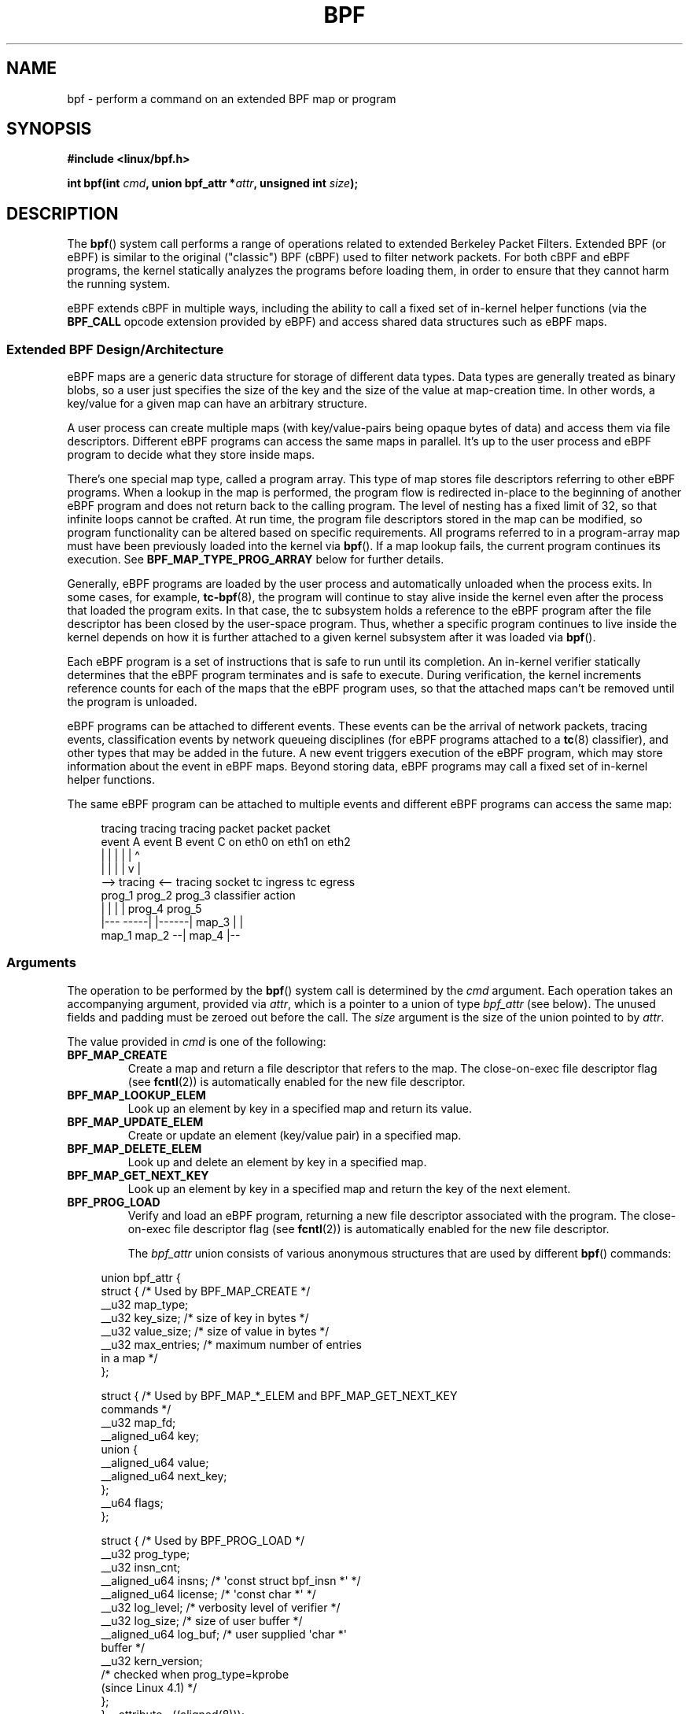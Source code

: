 .\" Copyright (C) 2015 Alexei Starovoitov <ast@kernel.org>
.\" and Copyright (C) 2015 Michael Kerrisk <mtk.manpages@gmail.com>
.\"
.\" SPDX-License-Identifier: Linux-man-pages-copyleft
.\"
.TH BPF 2 2021-08-27 "Linux" "Linux Programmer's Manual"
.SH NAME
bpf \- perform a command on an extended BPF map or program
.SH SYNOPSIS
.nf
.B #include <linux/bpf.h>
.PP
.BI "int bpf(int " cmd ", union bpf_attr *" attr ", unsigned int " size );
.fi
.SH DESCRIPTION
The
.BR bpf ()
system call performs a range of operations related to extended
Berkeley Packet Filters.
Extended BPF (or eBPF) is similar to
the original ("classic") BPF (cBPF) used to filter network packets.
For both cBPF and eBPF programs,
the kernel statically analyzes the programs before loading them,
in order to ensure that they cannot harm the running system.
.PP
eBPF extends cBPF in multiple ways, including the ability to call
a fixed set of in-kernel helper functions
.\" See 'enum bpf_func_id' in include/uapi/linux/bpf.h
(via the
.B BPF_CALL
opcode extension provided by eBPF)
and access shared data structures such as eBPF maps.
.\"
.SS Extended BPF Design/Architecture
eBPF maps are a generic data structure for storage of different data types.
Data types are generally treated as binary blobs, so a user just specifies
the size of the key and the size of the value at map-creation time.
In other words, a key/value for a given map can have an arbitrary structure.
.PP
A user process can create multiple maps (with key/value-pairs being
opaque bytes of data) and access them via file descriptors.
Different eBPF programs can access the same maps in parallel.
It's up to the user process and eBPF program to decide what they store
inside maps.
.PP
There's one special map type, called a program array.
This type of map stores file descriptors referring to other eBPF programs.
When a lookup in the map is performed, the program flow is
redirected in-place to the beginning of another eBPF program and does not
return back to the calling program.
The level of nesting has a fixed limit of 32,
.\" Defined by the kernel constant MAX_TAIL_CALL_CNT in include/linux/bpf.h
so that infinite loops cannot be crafted.
At run time, the program file descriptors stored in the map can be modified,
so program functionality can be altered based on specific requirements.
All programs referred to in a program-array map must
have been previously loaded into the kernel via
.BR bpf ().
If a map lookup fails, the current program continues its execution.
See
.B BPF_MAP_TYPE_PROG_ARRAY
below for further details.
.PP
Generally, eBPF programs are loaded by the user process and automatically
unloaded when the process exits.
In some cases, for example,
.BR tc\-bpf (8),
the program will continue to stay alive inside the kernel even after the
process that loaded the program exits.
In that case,
the tc subsystem holds a reference to the eBPF program after the
file descriptor has been closed by the user-space program.
Thus, whether a specific program continues to live inside the kernel
depends on how it is further attached to a given kernel subsystem
after it was loaded via
.BR bpf ().
.PP
Each eBPF program is a set of instructions that is safe to run until
its completion.
An in-kernel verifier statically determines that the eBPF program
terminates and is safe to execute.
During verification, the kernel increments reference counts for each of
the maps that the eBPF program uses,
so that the attached maps can't be removed until the program is unloaded.
.PP
eBPF programs can be attached to different events.
These events can be the arrival of network packets, tracing
events, classification events by network queueing  disciplines
(for eBPF programs attached to a
.BR tc (8)
classifier), and other types that may be added in the future.
A new event triggers execution of the eBPF program, which
may store information about the event in eBPF maps.
Beyond storing data, eBPF programs may call a fixed set of
in-kernel helper functions.
.PP
The same eBPF program can be attached to multiple events and different
eBPF programs can access the same map:
.PP
.in +4n
.EX
tracing     tracing    tracing    packet      packet     packet
event A     event B    event C    on eth0     on eth1    on eth2
 |             |         |          |           |          \(ha
 |             |         |          |           v          |
 \-\-> tracing <\-\-     tracing      socket    tc ingress   tc egress
      prog_1          prog_2      prog_3    classifier    action
      |  |              |           |         prog_4      prog_5
   |\-\-\-  \-\-\-\-\-|  |\-\-\-\-\-\-|          map_3        |           |
 map_1       map_2                              \-\-| map_4 |\-\-
.EE
.in
.\"
.SS Arguments
The operation to be performed by the
.BR bpf ()
system call is determined by the
.I cmd
argument.
Each operation takes an accompanying argument,
provided via
.IR attr ,
which is a pointer to a union of type
.I bpf_attr
(see below).
The unused fields and padding must be zeroed out before the call.
The
.I size
argument is the size of the union pointed to by
.IR attr .
.PP
The value provided in
.I cmd
is one of the following:
.TP
.B BPF_MAP_CREATE
Create a map and return a file descriptor that refers to the map.
The close-on-exec file descriptor flag (see
.BR fcntl (2))
is automatically enabled for the new file descriptor.
.TP
.B BPF_MAP_LOOKUP_ELEM
Look up an element by key in a specified map and return its value.
.TP
.B BPF_MAP_UPDATE_ELEM
Create or update an element (key/value pair) in a specified map.
.TP
.B BPF_MAP_DELETE_ELEM
Look up and delete an element by key in a specified map.
.TP
.B BPF_MAP_GET_NEXT_KEY
Look up an element by key in a specified map and return the key
of the next element.
.TP
.B BPF_PROG_LOAD
Verify and load an eBPF program,
returning a new file descriptor associated with the program.
The close-on-exec file descriptor flag (see
.BR fcntl (2))
is automatically enabled for the new file descriptor.
.IP
The
.I bpf_attr
union consists of various anonymous structures that are used by different
.BR bpf ()
commands:
.PP
.in +4n
.EX
union bpf_attr {
    struct {    /* Used by BPF_MAP_CREATE */
        __u32         map_type;
        __u32         key_size;    /* size of key in bytes */
        __u32         value_size;  /* size of value in bytes */
        __u32         max_entries; /* maximum number of entries
                                      in a map */
    };

    struct {    /* Used by BPF_MAP_*_ELEM and BPF_MAP_GET_NEXT_KEY
                   commands */
        __u32         map_fd;
        __aligned_u64 key;
        union {
            __aligned_u64 value;
            __aligned_u64 next_key;
        };
        __u64         flags;
    };

    struct {    /* Used by BPF_PROG_LOAD */
        __u32         prog_type;
        __u32         insn_cnt;
        __aligned_u64 insns;      /* \(aqconst struct bpf_insn *\(aq */
        __aligned_u64 license;    /* \(aqconst char *\(aq */
        __u32         log_level;  /* verbosity level of verifier */
        __u32         log_size;   /* size of user buffer */
        __aligned_u64 log_buf;    /* user supplied \(aqchar *\(aq
                                     buffer */
        __u32         kern_version;
                                  /* checked when prog_type=kprobe
                                     (since Linux 4.1) */
.\"                 commit 2541517c32be2531e0da59dfd7efc1ce844644f5
    };
} __attribute__((aligned(8)));
.EE
.in
.\"
.SS eBPF maps
Maps are a generic data structure for storage of different types of data.
They allow sharing of data between eBPF kernel programs,
and also between kernel and user-space applications.
.PP
Each map type has the following attributes:
.IP * 3
type
.IP *
maximum number of elements
.IP *
key size in bytes
.IP *
value size in bytes
.PP
The following wrapper functions demonstrate how various
.BR bpf ()
commands can be used to access the maps.
The functions use the
.I cmd
argument to invoke different operations.
.TP
.B BPF_MAP_CREATE
The
.B BPF_MAP_CREATE
command creates a new map,
returning a new file descriptor that refers to the map.
.IP
.in +4n
.EX
int
bpf_create_map(enum bpf_map_type map_type,
               unsigned int key_size,
               unsigned int value_size,
               unsigned int max_entries)
{
    union bpf_attr attr = {
        .map_type    = map_type,
        .key_size    = key_size,
        .value_size  = value_size,
        .max_entries = max_entries
    };

    return bpf(BPF_MAP_CREATE, &attr, sizeof(attr));
}
.EE
.in
.IP
The new map has the type specified by
.IR map_type ,
and attributes as specified in
.IR key_size ,
.IR value_size ,
and
.IR max_entries .
On success, this operation returns a file descriptor.
On error, \-1 is returned and
.I errno
is set to
.BR EINVAL ,
.BR EPERM ,
or
.BR ENOMEM .
.IP
The
.I key_size
and
.I value_size
attributes will be used by the verifier during program loading
to check that the program is calling
.BR bpf_map_*_elem ()
helper functions with a correctly initialized
.I key
and to check that the program doesn't access the map element
.I value
beyond the specified
.IR value_size .
For example, when a map is created with a
.I key_size
of 8 and the eBPF program calls
.IP
.in +4n
.EX
bpf_map_lookup_elem(map_fd, fp \- 4)
.EE
.in
.IP
the program will be rejected,
since the in-kernel helper function
.IP
.in +4n
.EX
bpf_map_lookup_elem(map_fd, void *key)
.EE
.in
.IP
expects to read 8 bytes from the location pointed to by
.IR key ,
but the
.I fp\ \-\ 4
(where
.I fp
is the top of the stack)
starting address will cause out-of-bounds stack access.
.IP
Similarly, when a map is created with a
.I value_size
of 1 and the eBPF program contains
.IP
.in +4n
.EX
value = bpf_map_lookup_elem(...);
*(u32 *) value = 1;
.EE
.in
.IP
the program will be rejected, since it accesses the
.I value
pointer beyond the specified 1 byte
.I value_size
limit.
.IP
Currently, the following values are supported for
.IR map_type :
.IP
.in +4n
.EX
enum bpf_map_type {
    BPF_MAP_TYPE_UNSPEC,  /* Reserve 0 as invalid map type */
    BPF_MAP_TYPE_HASH,
    BPF_MAP_TYPE_ARRAY,
    BPF_MAP_TYPE_PROG_ARRAY,
    BPF_MAP_TYPE_PERF_EVENT_ARRAY,
    BPF_MAP_TYPE_PERCPU_HASH,
    BPF_MAP_TYPE_PERCPU_ARRAY,
    BPF_MAP_TYPE_STACK_TRACE,
    BPF_MAP_TYPE_CGROUP_ARRAY,
    BPF_MAP_TYPE_LRU_HASH,
    BPF_MAP_TYPE_LRU_PERCPU_HASH,
    BPF_MAP_TYPE_LPM_TRIE,
    BPF_MAP_TYPE_ARRAY_OF_MAPS,
    BPF_MAP_TYPE_HASH_OF_MAPS,
    BPF_MAP_TYPE_DEVMAP,
    BPF_MAP_TYPE_SOCKMAP,
    BPF_MAP_TYPE_CPUMAP,
    BPF_MAP_TYPE_XSKMAP,
    BPF_MAP_TYPE_SOCKHASH,
    BPF_MAP_TYPE_CGROUP_STORAGE,
    BPF_MAP_TYPE_REUSEPORT_SOCKARRAY,
    BPF_MAP_TYPE_PERCPU_CGROUP_STORAGE,
    BPF_MAP_TYPE_QUEUE,
    BPF_MAP_TYPE_STACK,
    /* See /usr/include/linux/bpf.h for the full list. */
};
.EE
.in
.IP
.I map_type
selects one of the available map implementations in the kernel.
.\" FIXME We need an explanation of why one might choose each of
.\" these map implementations
For all map types,
eBPF programs access maps with the same
.BR bpf_map_lookup_elem ()
and
.BR bpf_map_update_elem ()
helper functions.
Further details of the various map types are given below.
.TP
.B BPF_MAP_LOOKUP_ELEM
The
.B BPF_MAP_LOOKUP_ELEM
command looks up an element with a given
.I key
in the map referred to by the file descriptor
.IR fd .
.IP
.in +4n
.EX
int
bpf_lookup_elem(int fd, const void *key, void *value)
{
    union bpf_attr attr = {
        .map_fd = fd,
        .key    = ptr_to_u64(key),
        .value  = ptr_to_u64(value),
    };

    return bpf(BPF_MAP_LOOKUP_ELEM, &attr, sizeof(attr));
}
.EE
.in
.IP
If an element is found,
the operation returns zero and stores the element's value into
.IR value ,
which must point to a buffer of
.I value_size
bytes.
.IP
If no element is found, the operation returns \-1 and sets
.I errno
to
.BR ENOENT .
.TP
.B BPF_MAP_UPDATE_ELEM
The
.B BPF_MAP_UPDATE_ELEM
command
creates or updates an element with a given
.I key/value
in the map referred to by the file descriptor
.IR fd .
.IP
.in +4n
.EX
int
bpf_update_elem(int fd, const void *key, const void *value,
                uint64_t flags)
{
    union bpf_attr attr = {
        .map_fd = fd,
        .key    = ptr_to_u64(key),
        .value  = ptr_to_u64(value),
        .flags  = flags,
    };

    return bpf(BPF_MAP_UPDATE_ELEM, &attr, sizeof(attr));
}
.EE
.in
.IP
The
.I flags
argument should be specified as one of the following:
.RS
.TP
.B BPF_ANY
Create a new element or update an existing element.
.TP
.B BPF_NOEXIST
Create a new element only if it did not exist.
.TP
.B BPF_EXIST
Update an existing element.
.RE
.IP
On success, the operation returns zero.
On error, \-1 is returned and
.I errno
is set to
.BR EINVAL ,
.BR EPERM ,
.BR ENOMEM ,
or
.BR E2BIG .
.B E2BIG
indicates that the number of elements in the map reached the
.I max_entries
limit specified at map creation time.
.B EEXIST
will be returned if
.I flags
specifies
.B BPF_NOEXIST
and the element with
.I key
already exists in the map.
.B ENOENT
will be returned if
.I flags
specifies
.B BPF_EXIST
and the element with
.I key
doesn't exist in the map.
.TP
.B BPF_MAP_DELETE_ELEM
The
.B BPF_MAP_DELETE_ELEM
command
deletes the element whose key is
.I key
from the map referred to by the file descriptor
.IR fd .
.IP
.in +4n
.EX
int
bpf_delete_elem(int fd, const void *key)
{
    union bpf_attr attr = {
        .map_fd = fd,
        .key    = ptr_to_u64(key),
    };

    return bpf(BPF_MAP_DELETE_ELEM, &attr, sizeof(attr));
}
.EE
.in
.IP
On success, zero is returned.
If the element is not found, \-1 is returned and
.I errno
is set to
.BR ENOENT .
.TP
.B BPF_MAP_GET_NEXT_KEY
The
.B BPF_MAP_GET_NEXT_KEY
command looks up an element by
.I key
in the map referred to by the file descriptor
.I fd
and sets the
.I next_key
pointer to the key of the next element.
.IP
.in +4n
.EX
int
bpf_get_next_key(int fd, const void *key, void *next_key)
{
    union bpf_attr attr = {
        .map_fd   = fd,
        .key      = ptr_to_u64(key),
        .next_key = ptr_to_u64(next_key),
    };

    return bpf(BPF_MAP_GET_NEXT_KEY, &attr, sizeof(attr));
}
.EE
.in
.IP
If
.I key
is found, the operation returns zero and sets the
.I next_key
pointer to the key of the next element.
If
.I key
is not found, the operation returns zero and sets the
.I next_key
pointer to the key of the first element.
If
.I key
is the last element, \-1 is returned and
.I errno
is set to
.BR ENOENT .
Other possible
.I errno
values are
.BR ENOMEM ,
.BR EFAULT ,
.BR EPERM ,
and
.BR EINVAL .
This method can be used to iterate over all elements in the map.
.TP
.B close(map_fd)
Delete the map referred to by the file descriptor
.IR map_fd .
When the user-space program that created a map exits, all maps will
be deleted automatically (but see NOTES).
.\"
.SS eBPF map types
The following map types are supported:
.TP
.B BPF_MAP_TYPE_HASH
.\" commit 0f8e4bd8a1fc8c4185f1630061d0a1f2d197a475
Hash-table maps have the following characteristics:
.RS
.IP * 3
Maps are created and destroyed by user-space programs.
Both user-space and eBPF programs
can perform lookup, update, and delete operations.
.IP *
The kernel takes care of allocating and freeing key/value pairs.
.IP *
The
.BR map_update_elem ()
helper will fail to insert new element when the
.I max_entries
limit is reached.
(This ensures that eBPF programs cannot exhaust memory.)
.IP *
.BR map_update_elem ()
replaces existing elements atomically.
.RE
.IP
Hash-table maps are
optimized for speed of lookup.
.TP
.B BPF_MAP_TYPE_ARRAY
.\" commit 28fbcfa08d8ed7c5a50d41a0433aad222835e8e3
Array maps have the following characteristics:
.RS
.IP * 3
Optimized for fastest possible lookup.
In the future the verifier/JIT compiler
may recognize lookup() operations that employ a constant key
and optimize it into constant pointer.
It is possible to optimize a non-constant
key into direct pointer arithmetic as well, since pointers and
.I value_size
are constant for the life of the eBPF program.
In other words,
.BR array_map_lookup_elem ()
may be 'inlined' by the verifier/JIT compiler
while preserving concurrent access to this map from user space.
.IP *
All array elements pre-allocated and zero initialized at init time
.IP *
The key is an array index, and must be exactly four bytes.
.IP *
.BR map_delete_elem ()
fails with the error
.BR EINVAL ,
since elements cannot be deleted.
.IP *
.BR map_update_elem ()
replaces elements in a
.B nonatomic
fashion;
for atomic updates, a hash-table map should be used instead.
There is however one special case that can also be used with arrays:
the atomic built-in
.B __sync_fetch_and_add()
can be used on 32 and 64 bit atomic counters.
For example, it can be
applied on the whole value itself if it represents a single counter,
or in case of a structure containing multiple counters, it could be
used on individual counters.
This is quite often useful for aggregation and accounting of events.
.RE
.IP
Among the uses for array maps are the following:
.RS
.IP * 3
As "global" eBPF variables: an array of 1 element whose key is (index) 0
and where the value is a collection of 'global' variables which
eBPF programs can use to keep state between events.
.IP *
Aggregation of tracing events into a fixed set of buckets.
.IP *
Accounting of networking events, for example, number of packets and packet
sizes.
.RE
.TP
.BR BPF_MAP_TYPE_PROG_ARRAY " (since Linux 4.2)"
A program array map is a special kind of array map whose map values
contain only file descriptors referring to other eBPF programs.
Thus, both the
.I key_size
and
.I value_size
must be exactly four bytes.
This map is used in conjunction with the
.BR bpf_tail_call ()
helper.
.IP
This means that an eBPF program with a program array map attached to it
can call from kernel side into
.IP
.in +4n
.EX
void bpf_tail_call(void *context, void *prog_map,
                   unsigned int index);
.EE
.in
.IP
and therefore replace its own program flow with the one from the program
at the given program array slot, if present.
This can be regarded as kind of a jump table to a different eBPF program.
The invoked program will then reuse the same stack.
When a jump into the new program has been performed,
it won't return to the old program anymore.
.IP
If no eBPF program is found at the given index of the program array
(because the map slot doesn't contain a valid program file descriptor,
the specified lookup index/key is out of bounds,
or the limit of 32
.\" MAX_TAIL_CALL_CNT
nested calls has been exceed),
execution continues with the current eBPF program.
This can be used as a fall-through for default cases.
.IP
A program array map is useful, for example, in tracing or networking, to
handle individual system calls or protocols in their own subprograms and
use their identifiers as an individual map index.
This approach may result in performance benefits,
and also makes it possible to overcome the maximum
instruction limit of a single eBPF program.
In dynamic environments,
a user-space daemon might atomically replace individual subprograms
at run-time with newer versions to alter overall program behavior,
for instance, if global policies change.
.\"
.SS eBPF programs
The
.B BPF_PROG_LOAD
command is used to load an eBPF program into the kernel.
The return value for this command is a new file descriptor associated
with this eBPF program.
.PP
.in +4n
.EX
char bpf_log_buf[LOG_BUF_SIZE];

int
bpf_prog_load(enum bpf_prog_type type,
              const struct bpf_insn *insns, int insn_cnt,
              const char *license)
{
    union bpf_attr attr = {
        .prog_type = type,
        .insns     = ptr_to_u64(insns),
        .insn_cnt  = insn_cnt,
        .license   = ptr_to_u64(license),
        .log_buf   = ptr_to_u64(bpf_log_buf),
        .log_size  = LOG_BUF_SIZE,
        .log_level = 1,
    };

    return bpf(BPF_PROG_LOAD, &attr, sizeof(attr));
}
.EE
.in
.PP
.I prog_type
is one of the available program types:
.IP
.in +4n
.EX
enum bpf_prog_type {
    BPF_PROG_TYPE_UNSPEC,        /* Reserve 0 as invalid
                                    program type */
    BPF_PROG_TYPE_SOCKET_FILTER,
    BPF_PROG_TYPE_KPROBE,
    BPF_PROG_TYPE_SCHED_CLS,
    BPF_PROG_TYPE_SCHED_ACT,
    BPF_PROG_TYPE_TRACEPOINT,
    BPF_PROG_TYPE_XDP,
    BPF_PROG_TYPE_PERF_EVENT,
    BPF_PROG_TYPE_CGROUP_SKB,
    BPF_PROG_TYPE_CGROUP_SOCK,
    BPF_PROG_TYPE_LWT_IN,
    BPF_PROG_TYPE_LWT_OUT,
    BPF_PROG_TYPE_LWT_XMIT,
    BPF_PROG_TYPE_SOCK_OPS,
    BPF_PROG_TYPE_SK_SKB,
    BPF_PROG_TYPE_CGROUP_DEVICE,
    BPF_PROG_TYPE_SK_MSG,
    BPF_PROG_TYPE_RAW_TRACEPOINT,
    BPF_PROG_TYPE_CGROUP_SOCK_ADDR,
    BPF_PROG_TYPE_LWT_SEG6LOCAL,
    BPF_PROG_TYPE_LIRC_MODE2,
    BPF_PROG_TYPE_SK_REUSEPORT,
    BPF_PROG_TYPE_FLOW_DISSECTOR,
    /* See /usr/include/linux/bpf.h for the full list. */
};
.EE
.in
.PP
For further details of eBPF program types, see below.
.PP
The remaining fields of
.I bpf_attr
are set as follows:
.IP * 3
.I insns
is an array of
.I "struct bpf_insn"
instructions.
.IP *
.I insn_cnt
is the number of instructions in the program referred to by
.IR insns .
.IP *
.I license
is a license string, which must be GPL compatible to call helper functions
marked
.IR gpl_only .
(The licensing rules are the same as for kernel modules,
so that also dual licenses, such as "Dual BSD/GPL", may be used.)
.IP *
.I log_buf
is a pointer to a caller-allocated buffer in which the in-kernel
verifier can store the verification log.
This log is a multi-line string that can be checked by
the program author in order to understand how the verifier came to
the conclusion that the eBPF program is unsafe.
The format of the output can change at any time as the verifier evolves.
.IP *
.I log_size
size of the buffer pointed to by
.IR log_buf .
If the size of the buffer is not large enough to store all
verifier messages, \-1 is returned and
.I errno
is set to
.BR ENOSPC .
.IP *
.I log_level
verbosity level of the verifier.
A value of zero means that the verifier will not provide a log;
in this case,
.I log_buf
must be a NULL pointer, and
.I log_size
must be zero.
.PP
Applying
.BR close (2)
to the file descriptor returned by
.B BPF_PROG_LOAD
will unload the eBPF program (but see NOTES).
.PP
Maps are accessible from eBPF programs and are used to exchange data between
eBPF programs and between eBPF programs and user-space programs.
For example,
eBPF programs can process various events (like kprobe, packets) and
store their data into a map,
and user-space programs can then fetch data from the map.
Conversely, user-space programs can use a map as a configuration mechanism,
populating the map with values checked by the eBPF program,
which then modifies its behavior on the fly according to those values.
.\"
.\"
.SS eBPF program types
The eBPF program type
.RI ( prog_type )
determines the subset of kernel helper functions that the program
may call.
The program type also determines the program input (context)\(emthe
format of
.I "struct bpf_context"
(which is the data blob passed into the eBPF program as the first argument).
.\"
.\" FIXME
.\" Somewhere in this page we need a general introduction to the
.\" bpf_context. For example, how does a BPF program access the
.\" context?
.PP
For example, a tracing program does not have the exact same
subset of helper functions as a socket filter program
(though they may have some helpers in common).
Similarly,
the input (context) for a tracing program is a set of register values,
while for a socket filter it is a network packet.
.PP
The set of functions available to eBPF programs of a given type may increase
in the future.
.PP
The following program types are supported:
.TP
.BR BPF_PROG_TYPE_SOCKET_FILTER " (since Linux 3.19)"
Currently, the set of functions for
.B BPF_PROG_TYPE_SOCKET_FILTER
is:
.IP
.in +4n
.EX
bpf_map_lookup_elem(map_fd, void *key)
                    /* look up key in a map_fd */
bpf_map_update_elem(map_fd, void *key, void *value)
                    /* update key/value */
bpf_map_delete_elem(map_fd, void *key)
                    /* delete key in a map_fd */
.EE
.in
.IP
The
.I bpf_context
argument is a pointer to a
.IR "struct __sk_buff" .
.\" FIXME: We need some text here to explain how the program
.\" accesses __sk_buff.
.\" See 'struct __sk_buff' and commit 9bac3d6d548e5
.\"
.\" Alexei commented:
.\" Actually now in case of SOCKET_FILTER, SCHED_CLS, SCHED_ACT
.\" the program can now access skb fields.
.\"
.TP
.BR BPF_PROG_TYPE_KPROBE " (since Linux 4.1)"
.\" commit 2541517c32be2531e0da59dfd7efc1ce844644f5
[To be documented]
.\" FIXME Document this program type
.\"	  Describe allowed helper functions for this program type
.\"	  Describe bpf_context for this program type
.\"
.\" FIXME We need text here to describe 'kern_version'
.TP
.BR BPF_PROG_TYPE_SCHED_CLS " (since Linux 4.1)"
.\" commit 96be4325f443dbbfeb37d2a157675ac0736531a1
.\" commit e2e9b6541dd4b31848079da80fe2253daaafb549
[To be documented]
.\" FIXME Document this program type
.\"	  Describe allowed helper functions for this program type
.\"	  Describe bpf_context for this program type
.TP
.BR BPF_PROG_TYPE_SCHED_ACT " (since Linux 4.1)"
.\" commit 94caee8c312d96522bcdae88791aaa9ebcd5f22c
.\" commit a8cb5f556b567974d75ea29c15181c445c541b1f
[To be documented]
.\" FIXME Document this program type
.\"	  Describe allowed helper functions for this program type
.\"	  Describe bpf_context for this program type
.SS Events
Once a program is loaded, it can be attached to an event.
Various kernel subsystems have different ways to do so.
.PP
Since Linux 3.19,
.\" commit 89aa075832b0da4402acebd698d0411dcc82d03e
the following call will attach the program
.I prog_fd
to the socket
.IR sockfd ,
which was created by an earlier call to
.BR socket (2):
.PP
.in +4n
.EX
setsockopt(sockfd, SOL_SOCKET, SO_ATTACH_BPF,
           &prog_fd, sizeof(prog_fd));
.EE
.in
.PP
Since Linux 4.1,
.\" commit 2541517c32be2531e0da59dfd7efc1ce844644f5
the following call may be used to attach
the eBPF program referred to by the file descriptor
.I prog_fd
to a perf event file descriptor,
.IR event_fd ,
that was created by a previous call to
.BR perf_event_open (2):
.PP
.in +4n
.EX
ioctl(event_fd, PERF_EVENT_IOC_SET_BPF, prog_fd);
.EE
.in
.\"
.\"
.SH RETURN VALUE
For a successful call, the return value depends on the operation:
.TP
.B BPF_MAP_CREATE
The new file descriptor associated with the eBPF map.
.TP
.B BPF_PROG_LOAD
The new file descriptor associated with the eBPF program.
.TP
All other commands
Zero.
.PP
On error, \-1 is returned, and
.I errno
is set to indicate the error.
.SH ERRORS
.TP
.B E2BIG
The eBPF program is too large or a map reached the
.I max_entries
limit (maximum number of elements).
.TP
.B EACCES
For
.BR BPF_PROG_LOAD ,
even though all program instructions are valid, the program has been
rejected because it was deemed unsafe.
This may be because it may have
accessed a disallowed memory region or an uninitialized stack/register or
because the function constraints don't match the actual types or because
there was a misaligned memory access.
In this case, it is recommended to call
.BR bpf ()
again with
.I log_level = 1
and examine
.I log_buf
for the specific reason provided by the verifier.
.TP
.B EBADF
.I fd
is not an open file descriptor.
.TP
.B EFAULT
One of the pointers
.RI ( key
or
.I value
or
.I log_buf
or
.IR insns )
is outside the accessible address space.
.TP
.B EINVAL
The value specified in
.I cmd
is not recognized by this kernel.
.TP
.B EINVAL
For
.BR BPF_MAP_CREATE ,
either
.I map_type
or attributes are invalid.
.TP
.B EINVAL
For
.B BPF_MAP_*_ELEM
commands,
some of the fields of
.I "union bpf_attr"
that are not used by this command
are not set to zero.
.TP
.B EINVAL
For
.BR BPF_PROG_LOAD ,
indicates an attempt to load an invalid program.
eBPF programs can be deemed
invalid due to unrecognized instructions, the use of reserved fields, jumps
out of range, infinite loops or calls of unknown functions.
.TP
.B ENOENT
For
.B BPF_MAP_LOOKUP_ELEM
or
.BR BPF_MAP_DELETE_ELEM ,
indicates that the element with the given
.I key
was not found.
.TP
.B ENOMEM
Cannot allocate sufficient memory.
.TP
.B EPERM
The call was made without sufficient privilege
(without the
.B CAP_SYS_ADMIN
capability).
.SH VERSIONS
The
.BR bpf ()
system call first appeared in Linux 3.18.
.SH STANDARDS
The
.BR bpf ()
system call is Linux-specific.
.SH NOTES
Prior to Linux 4.4, all
.BR bpf ()
commands require the caller to have the
.B CAP_SYS_ADMIN
capability.
From Linux 4.4 onwards,
.\" commit 1be7f75d1668d6296b80bf35dcf6762393530afc
an unprivileged user may create limited programs of type
.B BPF_PROG_TYPE_SOCKET_FILTER
and associated maps.
However they may not store kernel pointers within
the maps and are presently limited to the following helper functions:
.\" [Linux 5.6] mtk: The list of available functions is, I think, governed
.\" by the check in net/core/filter.c::bpf_base_func_proto().
.IP * 3
get_random
.PD 0
.IP *
get_smp_processor_id
.IP *
tail_call
.IP *
ktime_get_ns
.PD 1
.PP
Unprivileged access may be blocked by writing the value 1 to the file
.IR /proc/sys/kernel/unprivileged_bpf_disabled .
.PP
eBPF objects (maps and programs) can be shared between processes.
For example, after
.BR fork (2),
the child inherits file descriptors referring to the same eBPF objects.
In addition, file descriptors referring to eBPF objects can be
transferred over UNIX domain sockets.
File descriptors referring to eBPF objects can be duplicated
in the usual way, using
.BR dup (2)
and similar calls.
An eBPF object is deallocated only after all file descriptors
referring to the object have been closed.
.PP
eBPF programs can be written in a restricted C that is compiled (using the
.B clang
compiler) into eBPF bytecode.
Various features are omitted from this restricted C, such as loops,
global variables, variadic functions, floating-point numbers,
and passing structures as function arguments.
Some examples can be found in the
.I samples/bpf/*_kern.c
files in the kernel source tree.
.\" There are also examples for the tc classifier, in the iproute2
.\" project, in examples/bpf
.PP
The kernel contains a just-in-time (JIT) compiler that translates
eBPF bytecode into native machine code for better performance.
In kernels before Linux 4.15,
the JIT compiler is disabled by default,
but its operation can be controlled by writing one of the
following integer strings to the file
.IR /proc/sys/net/core/bpf_jit_enable :
.IP 0 3
Disable JIT compilation (default).
.IP 1
Normal compilation.
.IP 2
Debugging mode.
The generated opcodes are dumped in hexadecimal into the kernel log.
These opcodes can then be disassembled using the program
.I tools/net/bpf_jit_disasm.c
provided in the kernel source tree.
.PP
Since Linux 4.15,
.\" commit 290af86629b25ffd1ed6232c4e9107da031705cb
the kernel may configured with the
.B CONFIG_BPF_JIT_ALWAYS_ON
option.
In this case, the JIT compiler is always enabled, and the
.I bpf_jit_enable
is initialized to 1 and is immutable.
(This kernel configuration option was provided as a mitigation for
one of the Spectre attacks against the BPF interpreter.)
.PP
The JIT compiler for eBPF is currently
.\" Last reviewed in Linux 4.18-rc by grepping for BPF_ALU64 in arch/
.\" and by checking the documentation for bpf_jit_enable in
.\" Documentation/sysctl/net.txt
available for the following architectures:
.IP * 3
x86-64 (since Linux 3.18; cBPF since Linux 3.0);
.\" commit 0a14842f5a3c0e88a1e59fac5c3025db39721f74
.PD 0
.IP *
ARM32 (since Linux 3.18; cBPF since Linux 3.4);
.\" commit ddecdfcea0ae891f782ae853771c867ab51024c2
.IP *
SPARC 32 (since Linux 3.18; cBPF since Linux 3.5);
.\" commit 2809a2087cc44b55e4377d7b9be3f7f5d2569091
.IP *
ARM-64 (since Linux 3.18);
.\" commit e54bcde3d69d40023ae77727213d14f920eb264a
.IP *
s390 (since Linux 4.1; cBPF since Linux 3.7);
.\" commit c10302efe569bfd646b4c22df29577a4595b4580
.IP *
PowerPC 64 (since Linux 4.8; cBPF since Linux 3.1);
.\" commit 0ca87f05ba8bdc6791c14878464efc901ad71e99
.\" commit 156d0e290e969caba25f1851c52417c14d141b24
.IP *
SPARC 64 (since Linux 4.12);
.\" commit 7a12b5031c6b947cc13918237ae652b536243b76
.IP *
x86-32 (since Linux 4.18);
.\" commit 03f5781be2c7b7e728d724ac70ba10799cc710d7
.IP *
MIPS 64 (since Linux 4.18; cBPF since Linux 3.16);
.\" commit c6610de353da5ca6eee5b8960e838a87a90ead0c
.\" commit f381bf6d82f032b7410185b35d000ea370ac706b
.IP *
riscv (since Linux 5.1).
.\" commit 2353ecc6f91fd15b893fa01bf85a1c7a823ee4f2
.PD
.SH EXAMPLES
.\" [[FIXME]] SRC BEGIN (bpf.c)
.EX
/* bpf+sockets example:
 * 1. create array map of 256 elements
 * 2. load program that counts number of packets received
 *    r0 = skb\->data[ETH_HLEN + offsetof(struct iphdr, protocol)]
 *    map[r0]++
 * 3. attach prog_fd to raw socket via setsockopt()
 * 4. print number of received TCP/UDP packets every second
 */
int
main(int argc, char *argv[])
{
    int sock, map_fd, prog_fd, key;
    long long value = 0, tcp_cnt, udp_cnt;

    map_fd = bpf_create_map(BPF_MAP_TYPE_ARRAY, sizeof(key),
                            sizeof(value), 256);
    if (map_fd < 0) {
        printf("failed to create map \(aq%s\(aq\en", strerror(errno));
        /* likely not run as root */
        return 1;
    }

    struct bpf_insn prog[] = {
        BPF_MOV64_REG(BPF_REG_6, BPF_REG_1),        /* r6 = r1 */
        BPF_LD_ABS(BPF_B, ETH_HLEN + offsetof(struct iphdr, protocol)),
                                /* r0 = ip\->proto */
        BPF_STX_MEM(BPF_W, BPF_REG_10, BPF_REG_0, \-4),
                                /* *(u32 *)(fp \- 4) = r0 */
        BPF_MOV64_REG(BPF_REG_2, BPF_REG_10),       /* r2 = fp */
        BPF_ALU64_IMM(BPF_ADD, BPF_REG_2, \-4),      /* r2 = r2 \- 4 */
        BPF_LD_MAP_FD(BPF_REG_1, map_fd),           /* r1 = map_fd */
        BPF_CALL_FUNC(BPF_FUNC_map_lookup_elem),
                                /* r0 = map_lookup(r1, r2) */
        BPF_JMP_IMM(BPF_JEQ, BPF_REG_0, 0, 2),
                                /* if (r0 == 0) goto pc+2 */
        BPF_MOV64_IMM(BPF_REG_1, 1),                /* r1 = 1 */
        BPF_XADD(BPF_DW, BPF_REG_0, BPF_REG_1, 0, 0),
                                /* lock *(u64 *) r0 += r1 */
.\"                                == atomic64_add
        BPF_MOV64_IMM(BPF_REG_0, 0),                /* r0 = 0 */
        BPF_EXIT_INSN(),                            /* return r0 */
    };

    prog_fd = bpf_prog_load(BPF_PROG_TYPE_SOCKET_FILTER, prog,
                            sizeof(prog) / sizeof(prog[0]), "GPL");

    sock = open_raw_sock("lo");

    assert(setsockopt(sock, SOL_SOCKET, SO_ATTACH_BPF, &prog_fd,
                      sizeof(prog_fd)) == 0);

    for (;;) {
        key = IPPROTO_TCP;
        assert(bpf_lookup_elem(map_fd, &key, &tcp_cnt) == 0);
        key = IPPROTO_UDP;
        assert(bpf_lookup_elem(map_fd, &key, &udp_cnt) == 0);
        printf("TCP %lld UDP %lld packets\en", tcp_cnt, udp_cnt);
        sleep(1);
    }

    return 0;
}
.EE
.\" SRC END
.PP
Some complete working code can be found in the
.I samples/bpf
directory in the kernel source tree.
.SH SEE ALSO
.BR seccomp (2),
.BR bpf\-helpers (7),
.BR socket (7),
.BR tc (8),
.BR tc\-bpf (8)
.PP
Both classic and extended BPF are explained in the kernel source file
.IR Documentation/networking/filter.txt .
